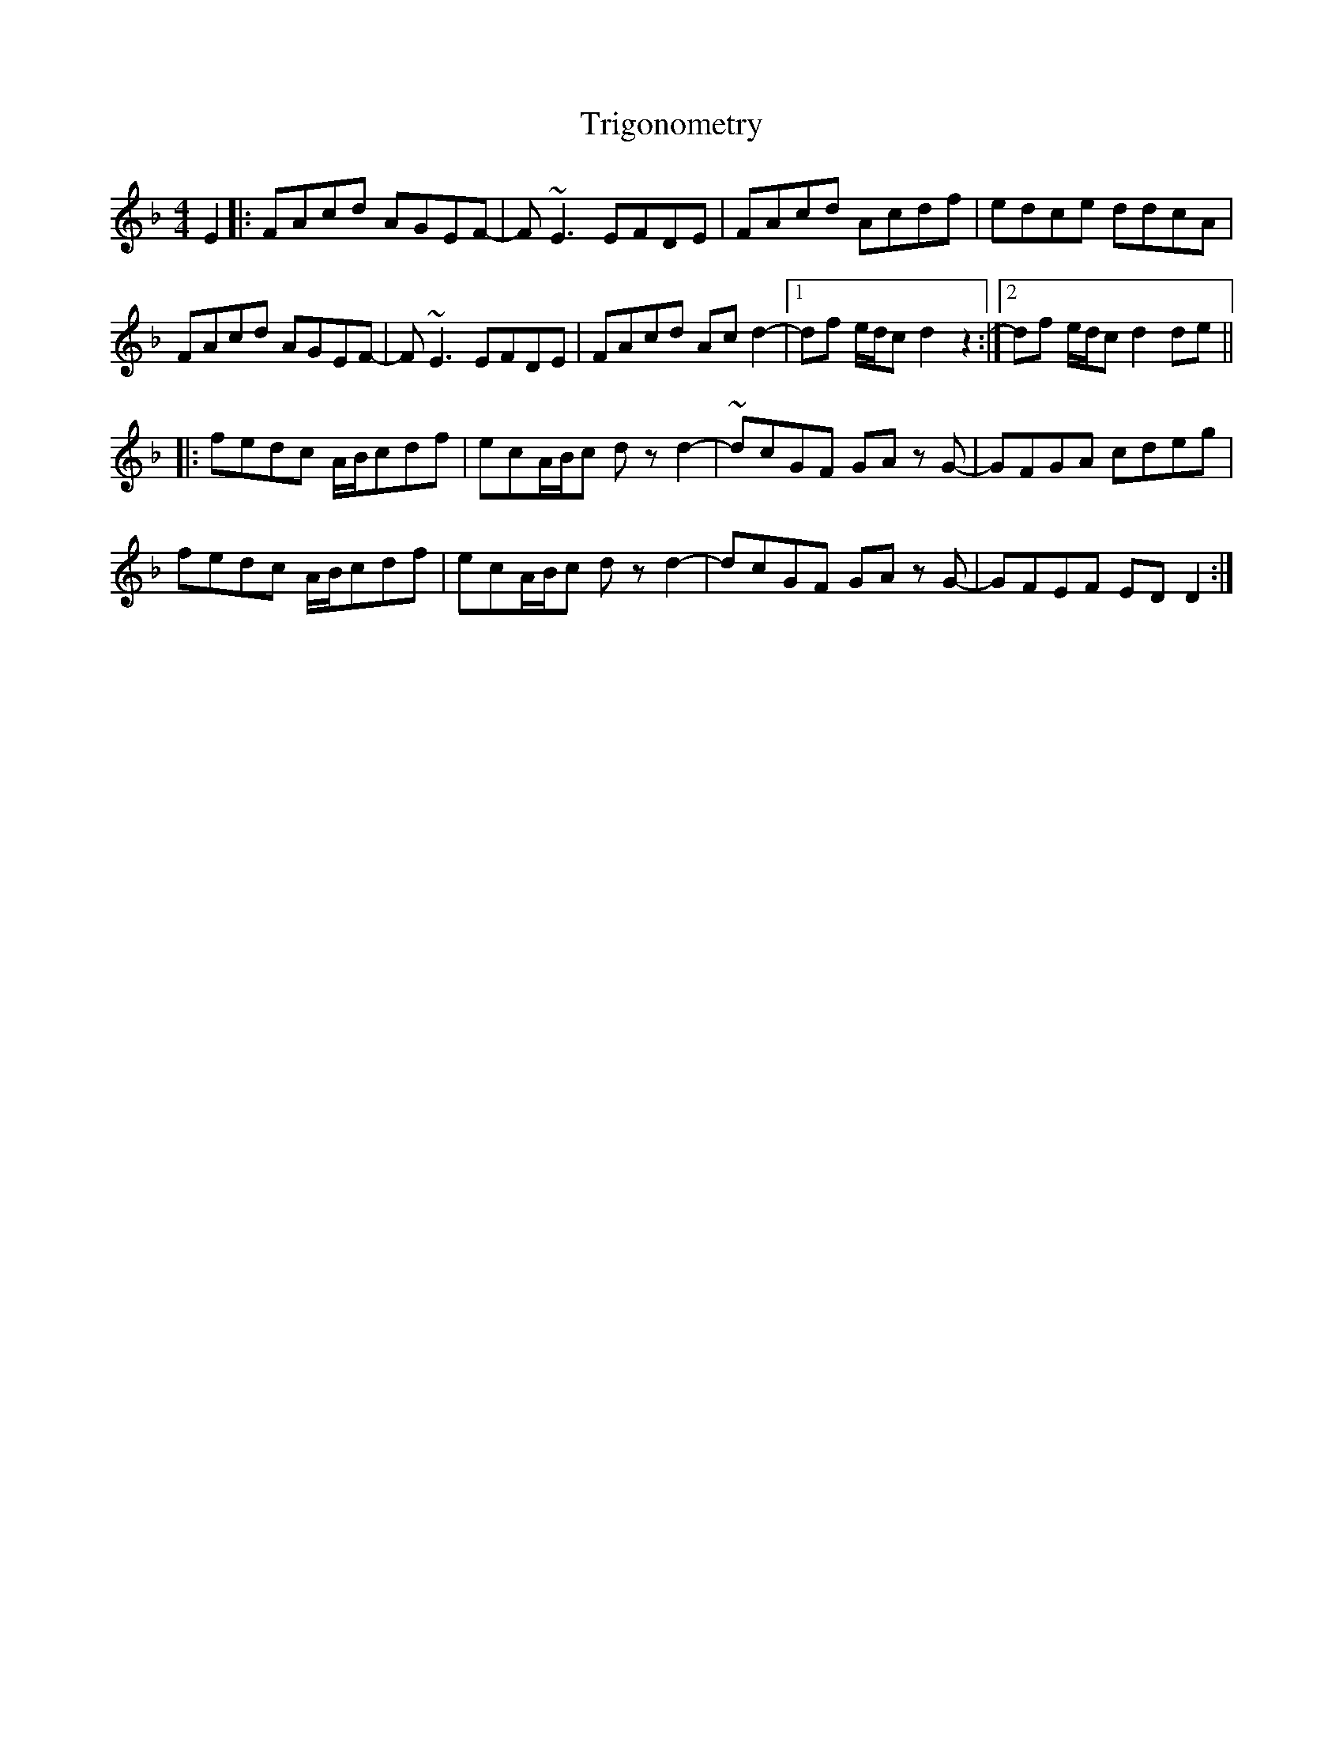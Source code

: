 X: 40895
T: Trigonometry
R: reel
M: 4/4
K: Dminor
E2|:FAcd AGEF-|F ~E3 EFDE|FAcd Acdf|edce ddcA|
FAcd AGEF-|F ~E3 EFDE|FAcd Ac d2-|1 df e/d/c d2 z2:|2 df e/d/c d2 de||
|:fedc A/B/cdf|ecA/B/c d z d2-|~dcGF GA z G-|GFGA cdeg|
fedc A/B/cdf|ecA/B/c d z d2-|dcGF GA z G-|GFEF ED D2:|

